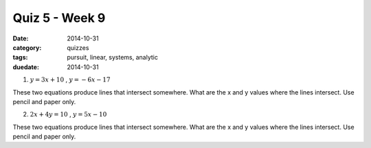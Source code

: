 Quiz 5 - Week 9 
###############

:date: 2014-10-31
:category: quizzes
:tags: pursuit, linear, systems, analytic
:duedate: 2014-10-31




1.  :math:`y = 3x + 10`     ,    :math:`y = -6x -17`

These two equations produce lines that intersect somewhere.  What are the x and y values where the lines intersect.  Use pencil and paper only.



2. :math:`2x + 4y = 10`    ,    :math:`y = 5x - 10`

These two equations produce lines that intersect somewhere.  What are the x and y values where the lines intersect.  Use pencil and paper only.
 
 
